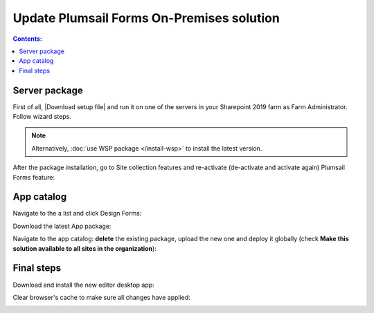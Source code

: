 .. title:: Update Plumsail Forms On-Premises solution

.. meta::
   :description: How to download and install an update for the On-Premises installation of Plumsail Forms

Update Plumsail Forms On-Premises solution
==================================================

.. contents:: Contents:
 :local:
 :depth: 1

Server package
--------------------------------------------------
First of all, |Download setup file| and run it on one of the servers in your Sharepoint 2019 farm as Farm Administrator. Follow wizard steps.

.. Note:: Alternatively, :doc:`use WSP package </install-wsp>` to install the latest version.

.. |Download setup file| raw:: html

   <a href="https://plumsail.com/forms/start-trial/" target="_blank">download setup file</a>

After the package installation, go to Site collection features and re-activate (de-activate and activate again) Plumsail Forms feature:

|pic1|

.. |pic1| image:: /images/startSP/plumsailFormsFeature.png
   :alt: Plumsail Forms feature

App catalog
--------------------------------------------------
Navigate to the a list and click Design Forms:

|pic3|

.. |pic3| image:: /images/startSP/runFormsFromRibbon.png
   :alt: Run Forms from Ribbon

Download the latest App package:

|pic4|

.. |pic4| image:: /images/startSP/download2019Package.png
   :alt: Download 2019 App package

Navigate to the app catalog: **delete** the existing package, upload the new one and deploy it globally (check **Make this solution available to all sites in the organization**):

|pic6|

.. |pic6| image:: /images/startSP/package2019.png
   :alt: Make this solution available to all sites in the organization

Final steps
--------------------------------------------------
Download and install the new editor desktop app:

|pic7|

.. |pic7| image:: /images/startSP/download2019Designer.png
   :alt: Download and install the designer

Clear browser's cache to make sure all changes have applied:

|pic8|

.. |pic8| image:: /images/startSP/startSP-clear-cache.png
   :alt: Clear browser's cache